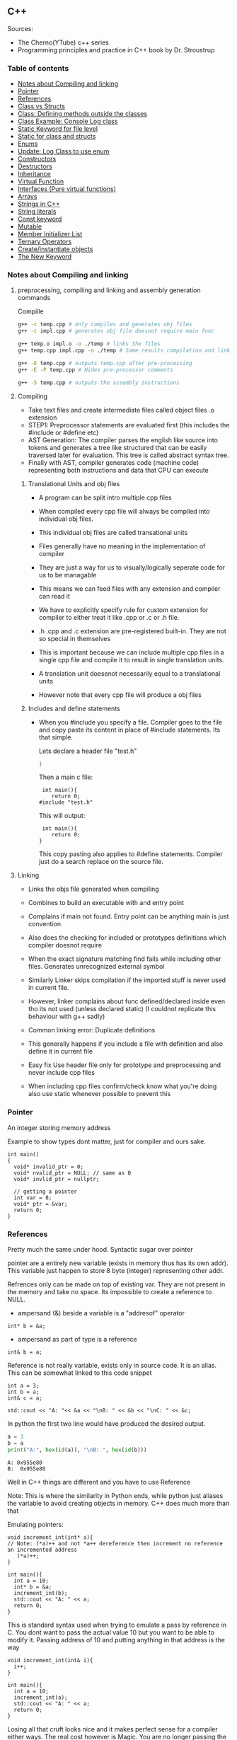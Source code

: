 
#+DRAWERS: HIDDEN STATE
#+PROPERTY: header-args: lang           :varname value
#+PROPERTY: header-args:C++             :results output  :flags -std=c++17 -Wall --pedantic -Werror

** C++
Sources:
- The Cherno(YTube) c++ series
- Programming principles and practice in C++ book by Dr. Stroustrup

*** Table of contents
:PROPERTIES:
:TOC:      :include siblings :depth 1
:END:
:CONTENTS:
- [[#notes-about-compiling-and-linking][Notes about Compiling and linking]]
- [[#pointer][Pointer]]
- [[#references][References]]
- [[#class-vs-structs][Class vs Structs]]
- [[#class-defining-methods-outside-the-classes][Class: Defining methods outside the classes]]
- [[#class-example-console-log-class][Class Example: Console Log class]]
- [[#static-keyword-for-file-level][Static Keyword for file level]]
- [[#static-for-class-and-structs][Static for class and structs]]
- [[#enums][Enums]]
- [[#update-log-class-to-use-enum][Update: Log Class to use enum]]
- [[#constructors][Constructors]]
- [[#destructors][Destructors]]
- [[#inheritance][Inheritance]]
- [[#virtual-function][Virtual Function]]
- [[#interfaces-pure-virtual-functions][Interfaces (Pure virtual functions)]]
- [[#arrays][Arrays]]
- [[#strings-in-c][Strings in C++]]
- [[#string-literals][String literals]]
- [[#const-keyword][Const keyword]]
- [[#mutable][Mutable]]
- [[#member-initializer-list][Member Initializer List]]
- [[#ternary-operators][Ternary Operators]]
- [[#createinstantiate-objects][Create/instantiate objects]]
- [[#the-new-keyword][The New Keyword]]
:END:

*** Notes about Compiling and linking
**** preprocessing, compiling and linking and assembly generation commands
Compille
#+begin_src sh
  g++ -c temp.cpp # only compiles and generates obj files
  g++ -c impl.cpp # generates obj file doesnot require main func

  g++ temp.o impl.o -o ./temp # links the files
  g++ temp.cpp impl.cpp -o ./temp # Same results compilation and links happens together

  g++ -E temp.cpp # outputs temp.cpp after pre-processing
  g++ -E -P temp.cpp # Hides pre-processor comments

  g++ -S temp.cpp # outputs the assembly instructions
#+end_src
**** Compiling
- Take text files and create intermediate files called object files .o extension
- STEP1: Preprocessor statements are evaluated first (this includes the #include or #define etc)
- AST Generation: The compiler parses the english like source into tokens and generates a tree like structured that can be easily traversed later for evaluation. This tree is called abstract syntax tree.
- Finally with AST, compiler generates code (machine code) representing both instructions and data that CPU can execute

***** Translational Units and obj files
- A program can be split intro multiple cpp files
- When compiled every cpp file will always be compiled into individual obj files.
- This individual obj files are called transational units
- Files generally have no meaning in the implementation of compiler
- They are just a way for us to visually/logically seperate code for us to be managable
- This means we can feed files with any extension and compiler can read it
- We have to explicitly specify rule for custom extension for compiler to either treat it like .cpp or .c or .h file.
- .h .cpp and .c extension are pre-registered built-in. They are not so special in themselves

- This is important because we can include multiple cpp files in a single cpp file and compile it to result in single translation units.
- A translation unit doesenot necessarily equal to a translational units
- However note that every cpp file will produce a obj files

***** Includes  and define statements
- When you #include you specify a file. Compiler goes to the file and copy paste its content in place of #include statements. Its that simple.

  Lets declare a header file "test.h"
  #+begin_src C
  }
  #+end_src

  Then a main c file:
  #+begin_src C++ :results output :exports both
    int main(){
       return 0;
   #include "test.h"
  #+end_src

  This will output:
  #+begin_src C++ :results output :exports both
     int main(){
        return 0;
    }
  #+end_src

  This copy pasting also applies to #define statements. Compiler just do a search replace on the source file.

**** Linking
- Links the objs file generated when compiling
- Combines to build an executable with and entry point
- Complains if main not found. Entry point can be anything main is just convention
- Also does the checking for included or prototypes definitions which compiler doesnot require
- When the exact signature matching find fails while including other files. Generates unrecognized external symbol
- Similarly Linker skips compilation if the imported stuff is never used in current file.
- However, linker complains about func defined/declared inside even tho its not used (unless declared static)
   (I couldnot replicate this behaviour with g++ sadly)

- Common linking error: Duplicate definitions
- This generally happens if you include a file with definition and also define it in current file
- Easy fix Use header file only for prototype and preprocessing and never include cpp files
- When including cpp files confirm/check know what you're doing also use static whenever possible to prevent this

*** Pointer
An integer storing memory address

Example to show types dont matter, just for compiler and ours sake.
#+begin_src C++ :includes <iostream> :main no
  int main()
  {
    void* invalid_ptr = 0;
    void* nvalid_ptr = NULL; // same as 0
    void* invlid_ptr = nullptr;

    // getting a pointer
    int var = 8;
    void* ptr = &var;
    return 0;
  }
#+end_src

*** References
Pretty much the same under hood. Syntactic sugar over pointer

pointer are a entirely new variable (exists in memory thus has its own addr). This variable just happen to store 8 byte (integer) representing other addr.

Refrences only can be made on top of existing var. They are not present in the memory and take no space. Its impossible to create a reference to NULL.


- ampersand (&) beside a variable is a "addresof" operator
#+begin_src C++
  int* b = &a;
#+end_src

- ampersand as part of type is a reference
#+begin_src C++
  int& b = a;
#+end_src

Reference is not really variable, exists only in source code. It is an alias.
This can be somewhat linked to this code snippet
#+begin_src C++ :results output :includes <iostream> :exports both
  int a = 3;
  int b = a;
  int& c = a;

  std::cout << "A: "<< &a << "\nB: " << &b << "\nC: " << &c;
#+end_src

#+RESULTS:
: A: 0x7ffc0f9125d8
: B: 0x7ffc0f9125dc
: C: 0x7ffc0f9125d8

In python the first two line would have produced the desired output.
#+begin_src python :results output :exports both
  a = 3
  b = a
  print("A:", hex(id(a)), "\nB: ", hex(id(b)))
#+end_src

#+RESULTS:
: A: 0x955e80
: B:  0x955e80

Well in C++ things are different and you have to use Reference

Note: This is where the similarity in Python ends, while python just aliases the variable to avoid creating objects in memory. C++ does much more than that


Emulating pointers:

#+begin_src C++ :includes <iostream> :main no :results output :exports both
  void increment_int(int* a){
  // Note: (*a)++ and not *a++ dereference then increment no reference an incremented address
     (*a)++;
  }

  int main(){
    int a = 10;
    int* b = &a;
    increment_int(b);
    std::cout << "A: " << a;
    return 0;
  }
#+end_src

#+RESULTS:
: A: 10

This is standard syntax used when trying to emulate a pass by reference in C. You dont want to pass the actual value 10 but you want to be able to modify it. Passing address of 10 and putting anything in that address is the way

#+begin_src C++ :main no :includes <iostream> :results output :exports both
  void increment_int(int& i){
    i++;
  }

  int main(){
    int a = 10;
    increment_int(a);
    std::cout << "A: " << a;
    return 0;
  }
#+end_src

#+RESULTS:
: A: 11


Losing all that cruft looks nice and it makes perfect sense for a compiler either ways.
The real cost however is Magic. You are no longer passing the the value 10 to function tho it may look like it. The compiler looks at both the function call and function definition and actually makes the translation.

#+begin_src C++
  // func def
  void call_func(int num){}

  // call to function
  int a = 10;
  call_func(a) // --> call_func(10) --> num = 10

  void call_func2(int& num){}
  int a = 10;
  call_func(a) // --> call_func2(&a)
#+end_src

SUMMARY

Pointers do too much.

- References acts as immutable pointer that are automatically dereferenced
- Subset of pointer features to use reference in substitute

  - passing large objects to function arguments
  - Passing things to function for the function to modify the underlying value


DIFFERENCE WITH POINTERS (from bjarne c++ programming priciple and practice book)

- Assignment to a pointer changes the pointer's value (not the pointed-to value).

- To get a pointer you generally need to use new or &.

- To access an object pointed to by a pointer you use * or [].

 - Assignment to a reference changes the value of the object referred to (not
the reference itself).

- You cannot make a reference refer to a different object after initialization.

- Assignment of references does deep copy (assigns to the referred-to object); assignment of pointers does not (assigns to the pointer object itself).

- Beware of null pointers.

*** Class vs Structs
Structs and class in C++ have very little difference. Struct is only for backward compatible reason.

In class the fields and methods declared inside are private unless explicitly made public using the said keyword.
So yeah, the difference is just the private: keyword.

You can go to a C struct replace the struct word with class and add public keyword and boom its a valid c++ and you can replace any valid C++ class with struct and adjust the private keyword and there you go a valid c++ code.
#+begin_src C++
  class Test{
    int priv_a, priv_b;
    void priv_func();
    }

  struct Test{
    private:
      int priv_a, priv_b;
      void priv_func();
}
#+end_src
Both are equivalent. You can literally do a whole class hierarchy and inheritance just using struct heck you can make a struct inherit from class.

So all in all it seems like Bjarne designed classes in C++ then just renamed it to struct and made member public by default thats it

**** Semantic Difference
This is the difference we really care about. Since a whole culture of programmers evolved using struct in C. There are some preconceived roles of structs and class.

- Using class just for storing 2-3 variables kinda seems odd to some.
- So for simple non-complicated stuff having few member and trivial little functions use struct
- For more complicated use, having tons of members, using a constructor, non trivial methods, inheritance and hierarchy use class, structs will just feel out of place

 Again no difference to the compiler just semantic notion and popular convention that's it.

*** Class: Defining methods outside the classes
**** Includes
#+name: DMOCIncludes
#+begin_src C++
  #include <iostream>
#+end_src

**** Addition class definition
#+name: DMOCAdditionClass
#+begin_src C++
  class Addition{
  private:
    int a, b, sum;
  public:
    void get(int x, int y);
    void process();
    void print();
  };

  void Addition::get(int x, int y){
    a = x;
    b = y;
  }

  void Addition::process(){
    sum = a+b;
  }

  void Addition::print(){
    std::cout << "Sum of the " << a << " and " << b << " is " << sum << std::endl;
  }
#+end_src

**** Main loop
#+name: DMOCMain
#+begin_src C++
  int main(){
    Addition A;
    A.get(10, 20);
    A.process();
    A.print();
    return 0;
    }
#+end_src

**** Output
#+begin_src C++ :results output :main no :exports results :tangle ~/dev/csit/class_method_define_outside.cpp :noweb yes
  <<DMOCIncludes>>

  <<DMOCAdditionClass>>

  <<DMOCMain>>

#+end_src

#+RESULTS:
: Sum of the 10 and 20 is 30

*** Class Example: Console Log class
**** Designing API

#+name: LogMain
#+begin_src C++
  int main(){
      Log log;
      log.Info("Setting level to Error");
      log.SetLevel(log.LogLevelError);
      log.Warn("This is warning");
      log.Error("This is error");


      log.SetLevel(log.LogLevelInfo);
      log.Info("Setting level to Info");
      log.Error("This is error");
      log.Warn("This is warning");
      log.Info("This is info");

      return 0;
    }
#+end_src

#+RESULTS: Main

**** Make class
#+name: LogClass
#+begin_src C++
  class Log{
    public:
      const int LogLevelError = 0;
      const int LogLevelWarning = 1;
      const int LogLevelInfo = 2;

    private:
      int m_logLevel = 2;

    public:
      void SetLevel(int level){
        m_logLevel = level;
     }
      void Error(const char* message){
        if(m_logLevel >= LogLevelError)
         std::cout << "[Error]: " << message << std::endl;
      }
      void Warn(const char* message){
        if(m_logLevel >= LogLevelWarning)
         std::cout << "[Warn]: " << message << std::endl;
      }
      void Info(const char* message){
        if(m_logLevel >= LogLevelInfo)
         std::cout << "[Info]: " << message << std::endl;
      }
    };
#+end_src

**** Includes
#+name: LogInclude
#+begin_src C++
  #include <iostream>
#+end_src

**** Output
#+begin_src C++ :main no :noweb yes :exports results :tangle ~/dev/csit/class_log_example.cpp :results output
  <<LogInclude>>

  <<LogClass>>

  <<LogMain>>

#+end_src

#+RESULTS:
: [Info]: Setting level to Error
: [Error]: This is error
: [Info]: Setting level to Info
: [Error]: This is error
: [Warn]: This is warning
: [Info]: This is info

*** Static Keyword for file level
- A keyword that limits the scope of a variable or function within a translation unit
- Very useful for defensive progamming.
- Recommended to use s underscore (s_) convention
- Opposite of extern where a var is only initiliazed in a file and its declaration is on another file

*** Static for class and structs
- declaring a variable static inside a class means the variable will be shared across all the instances of the class.
- Its not created everytime an object is instantiated. If one instance changes this var it is reflected across all instances
#+begin_src C++ :results output :exports both :includes <iostream> :tangle ~/dev/csit/class_static_variables_intro.cpp
  class Test{
    public:
    static int y;
    static int x;

    public:
    void print_x_y(){
      std::cout << x << ", " << y <<std::endl;
      }
    };

  int Test::x;
  int Test::y;

  int main(){
    Test t = Test();
    t.x = 3;
    t.y = 4;
    t.print_x_y();

    Test t1 = Test();
    t1.x = 9;
    t1.y = 8;
    t.print_x_y();

    Test::x = 100;
    Test::y = 200;

    t.print_x_y();
    t1.print_x_y();
  }
#+end_src

#+RESULTS:
: 3, 4
: 9, 8
: 100, 200
: 100, 200

- We need to actually define x and y again outside for linker to link it.
- At this point its kinda ovious that we're modifying a single instace of x and y
- They are similar to being inside the namespace of Test, it does have additional class benefits of being private public etc.
- Very useful for sharing data across class instances instead of creating global variables


- Static method is similar where you get to access the function independent of instance. Conversely this means you cannot write instance dependent code inside the class
  This is similar to @staticmethod decorator in python.
  #+begin_src C++ :results output :exports both :includes <iostream> :tangle ~/dev/csit/class_static_function_intro.cpp
      class Test{
        public:
        static int y;
        static int x;

        public:
        static void print_x_y(){
          std::cout << x << ", " << y <<std::endl;
          }
        };

      int Test::x;
      int Test::y;

      int main(){
        Test::x = 10;
        Test::y = 10;

        Test t = Test();
        t.print_x_y();
        Test::print_x_y();

        t.x = 100;
        t.y = 200;

        t.print_x_y();
        Test::print_x_y();
    }
  #+end_src

  #+RESULTS:
  : 10, 10
  : 10, 10
  : 100, 200
  : 100, 200

  - Both call to print are same but since print doesnot receive the instance it's called from it is recommended to call it directly from Class name instead to make our intent explicit

  #+RESULTS:
  : 10, 10
  : 10, 10

*** Enums
- Giving name for group of integer to make it more readable/organized.
#+begin_src C++ :results output :exports both :includes <iostream> :tangle ~/dev/csit/enum_intro.cpp

  enum TrafficLight{
    RED, YELLOW, GREEN,
  };

  enum Grade : unsigned int{
    A_PLUS=90, A=80, B_PLUS=70, B=60,
  };

  int main(){
    int currentLight = RED;
    if (currentLight < 2){
      std::cout << "STOP" << std::endl;
    }
    Grade level = A_PLUS;
    if (level > A){
      std::cout << "You are an A Plus level student" << std::endl;
    }
    return 0;
  }
#+end_src

#+RESULTS:
: STOP
: You are an A Plus level student

- We can specify the type of enum as interger variations (signed/unsigned char/int) but not float or double since it must be integer
- Vars inside enums are basically a global variable not connected to the namespace so declare them inside a scoped entity like class.
- The holder (currentLight or level) can both be defined as int or name of Enum.
- Declaring using the name of enum (syntactically) limits its assignation to the value other than members of enum.

*** Update: Log Class to use enum
**** The class
#+name: LogClassEnum
#+begin_src C++
  class Log{
    public:
      enum Level: unsigned int{
        LevelError = 0, LevelWarning = 1, LevelInfo = 2
      };

    private:
      Level m_logLevel = LevelInfo;

    public:
      void SetLevel(Level level){
        m_logLevel = level;
     }
      void Error(const char* message){
        if(m_logLevel >= LevelError)
         std::cout << "[Error]: " << message << std::endl;
      }
      void Warn(const char* message){
        if(m_logLevel >= LevelWarning)
         std::cout << "[Warn]: " << message << std::endl;
      }
      void Info(const char* message){
        if(m_logLevel >= LevelInfo)
         std::cout << "[Info]: " << message << std::endl;
      }
    };
#+end_src

#+RESULTS: LogClassEnum

**** Main func
#+name: LogMainEnum
#+begin_src C++
  int main(){
      Log log;
      log.Info("Setting level to Error");
      log.SetLevel(Log::LevelError);
      log.Warn("This is warning");
      log.Error("This is error");


      log.SetLevel(Log::LevelInfo);
      log.Info("Setting level to Info");
      log.Error("This is error");
      log.Warn("This is warning");
      log.Info("This is info");

      return 0;
    }
#+end_src

**** Includes
#+name: LogIncludeEnum
#+begin_src C++
  #include <iostream>
#+end_src

**** Output
#+begin_src C++ :main no :noweb yes :exports results :tangle ~/dev/csit/class_log_example.cpp :results output
  <<LogIncludeEnum>>

  <<LogClassEnum>>

  <<LogMainEnum>>

#+end_src

#+RESULTS:
: [Info]: Setting level to Error
: [Error]: This is error
: [Info]: Setting level to Info
: [Error]: This is error
: [Warn]: This is warning
: [Info]: This is info

*** Constructors
- A constructor is an special method that gets called everytime a class gets instanciated
- Name of the method is same as name of class
  #+begin_src C++ :results output :exports both :includes <iostream>
    class Test{
       public:
         float x, y;

         Test(){
           // Initialize the values to default choice
           x = 100;
           y = 100;
         }
    };

    int main(){
       Test t = Test();
       std::cout << t.x << ", " << t.y << std::endl;
       return 0;
     }
  #+end_src

  #+RESULTS:
  : 100, 100

- Saves hassle of calling setup function for every object instanciation
- Similar to the dunder init method in python
- Similar to function and methods the constructors can also be overloaded to initialized with different sets of parameters

**** Important note
- Initialization of even primitive types is very important in C++ since they aren't done automatically.
- Some compiler will throw error if we try to use it uninitialized so extremely important to have these constructors to take off the surface area of error from programmers shoulders

**** Disabling a constructor
- If you want your class to contain static members only and dont want to let anyone instantiate an object from it, you have an option to do it.
- C++ by default provides an constructor (empty method) for us which gets overrided once we declared our own.
- This is the reason every single class can be instanciated in C++
- A ClassName() function is implicitly called whenever we instanciate an object
  #+begin_src C++
    class Test{};

    int main(){
      Test t = Test(); // powered by the default empty constructor
    }
  #+end_src

- To disable it either you define your own constructor and make it private.
  #+begin_src C++
    class Test{
      private:
        Test(){}
    };

    int main(){
      Test t = Test();
    }
  #+end_src

- Disabling it causes the implicit call of Test::Test() to fail as it is private.
  #+begin_example
    main.cpp: In function int main():
    main.cpp:7:21: error: Test::Test() is private within this context
        7 |       Test t = Test();
          |                     ^
    main.cpp:3:9: note: declared private here
        3 |         Test(){}
          |         ^~~~
  #+end_example

- Or you can also delete the default constructor without overriding it with your own
  #+begin_src C++
    class Test{
      public:
        Test() = delete;
    };

    int main(){
      Test t = Test();
    }
  #+end_src

- During implicit constructor method call, compiler complains about deleted stuff

#+begin_example
  main.cpp: In function int main():
  main.cpp:7:21: error: use of deleted function Test::Test()
      7 |       Test t = Test();
        |                     ^
  main.cpp:3:9: note: declared here
      3 |         Test() = delete;
        |         ^~~~
  main.cpp:7:12: error: unused variable [-Werror=unused-variable]
      7 |       Test t = Test();
        |            ^
#+end_example

*** Destructors
- Called when object is deleted. Useful to do cleanup tasks (memory free, files delete, free locks)
- Objects get deleted
  - When we use new keyword to create an object and later destroy it with delete keyword
  - When a stack scoped object gets out of scope and gets destroyed
#+begin_src C++ :results output :exports both :includes <iostream> :tangle ~/dev/csit/class_destructor.cpp
  class Test{
    public:
      Test(){std::cout << "Constructor called." << std::endl;}
      ~Test(){std::cout << "Destructor called." << std::endl;}
  };

  int scopedFunc(){
    std::cout << "<Func>" << std::endl;
    Test t = Test();
    std::cout << "</Func>" << std::endl;
    return 0;
  }

  int main(){
    std::cout << "<Main>" << std::endl;
    scopedFunc();
    std::cout << "</Main>" << std::endl;
  }
#+end_src

#+RESULTS:
: <Main>
: <Func>
: Constructor called.
: </Func>
: Destructor called.
: </Main>

- We can also call destructor manually unlike with constructor just using
- There is not good usecase for this though, super rarely used.
  #+begin_src C++ :includes <iostream> :exports both :results output
    class Test{
      public:
        Test(){std::cout << "Constructor called." << std::endl;}
        ~Test(){std::cout << "Destructor called." << std::endl;}
    };

    int main(){
      Test t = Test();
      t.~Test(); // calls destructor
    }
  #+end_src

  #+RESULTS:
  : Constructor called.
  : Destructor called.
  : Destructor called.

*** Inheritance
- Just a way to reuse an existing class to build a superset
- Code Reuse and better real life model
  #+begin_src C++ :results output :exports both :includes <iostream> :tangle ~/dev/csit/class_inheritance_intro.cpp
     class Person{
       private:
         int name, height;
       public:
         void walk(){
           std::cout << "Walking " << std::endl;
           }

         void write(){
           std::cout << "Writing " << std::endl;
        }
     };

    class Student : public Person{
      public:
        void attend_class(){
          std::cout << "Attending class" << std::endl;
        }
      };

    int main (){
       Student tim = Student();
       tim.walk(); // walk to college
       tim.attend_class(); // Attend the class
       tim.write(); // Take notes maybe
   }
  #+end_src

  #+RESULTS:
  : Walking
  : Attending class
  : Writing

- The Student inherits everything from Person and optionally can extend itself with additioinal functionality
- The Student is guarenteed to be a superset of Person class.
- The ojbect tim is of both types (Student and Person)
- This introduces polymorphism where now tim can use any method designed for both Person and Student since it is both.
*** Virtual Function
- Method overriding kinda breaks polymorphism
  #+begin_example
  class1->func {returns '1'}
  class2->func {returns '2'}

  class1* c1 =  new class2();
  c1->func  // returns '1'
  #+end_example
  More specifically (same thing explicitly)
  #+begin_example
  void print_class(class1* c){
        cout << c->func() ;
  }
  class2* c2 = new class2()
  print_class(c2) // prints 1
  #+end_example

This happens since the function signature of =print_class= matches more accurately with class1 so it just directly calls its method without bothering to look if =class2= is overriding/contains same method as well.

- Example in C++ code:
#+begin_src C++ :results output :exports both :includes <iostream>
  class Parent{
    public:
    int func() {return 1;}
    };

   class Child : public Parent{
     public:
    int func() {return 2;}
    };

  void print_func(Parent* obj){
    std::cout << obj->func() << std::endl;
    }

  int main(){
    Parent* obj = new Child();
    std::cout << obj->func() << std::endl;

    Child* obj2 = new Child();
    print_func(obj2);
    }
#+end_src

#+RESULTS:
: 1
: 1


  SUMMARY: Well overriding parent's method work only in some simple cases but breaks in others like above

  Explicitly provide =virtual= keyword while defining methods in parent class if that method is to be overridden.

  *since c++ 11* :
  - We also have option to specify this explicitly at child class level also by providing =override= keyword.
  - It is not required but recommeded practice to document both child and parent class so we get strict checking and prevent typos errors.


#+begin_src C++ :results output :exports both :includes <iostream>
  class Parent{
    public:
    virtual int func() {return 1;}
    };

   class Child : public Parent{
     public:
    int func() override {return 2;}
    };

  void print_func(Parent* obj){
    std::cout << obj->func() << std::endl;
    }

  int main(){
    Parent* obj = new Child();
    std::cout << obj->func() << std::endl;

    Child* obj2 = new Child();
    print_func(obj2);
    }
#+end_src

#+RESULTS:
: 2
: 2

*NOTES*:
- This feature is enabled by compiler taking extra notes of stuff using vtables. So we incur memory and performance overhead.
- Generally unnoticable overhead unless you know in microcontroller or contrained environments

*** Interfaces (Pure virtual functions)
- =virtual= keyword hints compiler there may be child's version of a function. Whereas interface or pure virtual function require the child to do so and don't have any implementation at parent's side.
- So use virtual option when you have a general default fallback implementation.
- Use interface when it doesnot makes any sense to provide any implementation at parent's side (eg due to lack of req info)

- In python, we often design classes and methods in such a way to force subclasses to define their own method.
  #+begin_src python :eval never
    class Person:
        def get_gender():
            raise NotImplementedError("")

        @abstractmethod
        def get_gender():
            pass
  #+end_src

  #+RESULTS:

- This exposes the function name as an api but if the subclass doesnot provide an implementation an error is going to be issued
- The =@abstractmethod= won't let you instantiate without implementing all parent funcs
- The raise trick only works when calling the =get_gender= function so less strict/enforced.


#+begin_src C++ :eval no-export
  class Parent{
    public:
    virtual int func() = 0;
    };

   class Child : public Parent{
    };

  int main(){
    Parent* p = new Parent();
    Child* c = new Child();
    }
#+end_src

- you cannot ever instantiate a parent class with a pure virtual function.
- You also wont be able to instantiate  a child class unless it has implemented that virtual function
- Note: however the implementation has to be only once in a tree. A child whose parent has already implemented a pure virtual function doesnot need to implement its own
#+begin_example
main.cpp: In function ‘int main()’:
main.cpp:17:26: error: invalid new-expression of abstract class type ‘Parent’
   17 |   Parent* p = new Parent();
      |                          ^
main.cpp:8:7: note:   because the following virtual functions are pure within ‘Parent’:
main
main.cpp:10:15: note: 	‘virtual int Parent::func()’
main 0;
main.cpp:18:24: error: invalid new-expression of abstract class type ‘Child’
main();
main.cpp:13:8: note:   because the following virtual functions are pure within ‘Child’:
mainParent{
main.cpp:10:15: note: 	‘virtual int Parent::func()’
main 0;
#+end_example


#+begin_src C++ :results output :exports both :includes <iostream>
  class Parent{
    public:
    virtual int func() = 0;
    };

   class Child : public Parent{
     public:
    int func() override {return 2;}
    };

  int main(){
    Child* p = new Child();
    std::cout << p->func() << std::endl;
    }
#+end_src

#+RESULTS:
: 2

- Example usage
  #+begin_src C++ :results output :exports both :includes <iostream>
    class Printable{
      public:
      virtual void print() = 0;
      };

    void print_sth(Printable* p){
     p->print();
      }

    class String: public Printable {
      public:
      void print() override {std::cout << "Print like string" << std::endl;}
      };

    class Integer: public Printable {
      public:
      void print() override {std::cout << "Print like int" << std::endl;}
      };

      int main(){
        print_sth(new String());
        print_sth(new Integer());
        }
  #+end_src

  #+RESULTS:
  : Print like string
  : Print like int

  - Here, we must have something to guarentee in the =print_sth= function that our parameter has an implementation of the =print= function that we are calling.

*** Arrays
- Important fact how a data is stored in memory
  #+begin_src C++ :results output :exports both :main yes :includes <iostream>
    int i = 5;
    std::cout << &i << std::endl;
  #+end_src

  #+RESULTS:
  : 0x7fffa54c08a4

  * What it means for a computer to be 16/32/64 bit processor.
   - The <x>-bit generally refers to the address and data bus width.
  - The addr bus determines the range of unique memory address there can be in a memory
  - Data bus specifies how much data can flow at a time through the bus lines (parallelly)

  * Note however, though the adress length might coresspond to 32-bit/64-bit system, its not true for data.
  * https://stackoverflow.com/questions/5215495/one-memory-location-in-a-computer-stores-how-much-data
  * One memory location stores 1 byte. This can be thought as helpful abstraction (not technological limitation). The official term is =byte addressable=

  | addresses        | a4 | a5 | a6 | a7 | a8 | a9 | aa |
  | 0x7ffc93558e[a4] | 05 | 00 | 00 | 00 | cc | zz | hh |
  | 0x7ffc93558e[ab] | bd | ac | 9a | cc | 1b | ee | ff |
  | 0x7ffc93558e[b2] | aa | ff | bb | ee | dd | bb | aa |
  | 0x7ffc93558e[b9] | aa | 04 | 00 | 33 | 88 | 33 | 2b |

  The type information is only useful in that compiler now can take only first 4 8-bit things out of that address. Otherwise no way to know how much to take

  Also notice that ordering of these byte are in reverse order because of POP opcode effect. ~05 00 00 00~ is =5= and ~00 01 00 00~ is =4096=  (=1000= in hex).

**** About storing char arrays or arrays in general in memory
- For example a char array of 4 chars (4 byte) will be stored contiguously in 4 serial memory address =0x00029B[30/31/32/33]= and also 34 for null terminating char.
- Eg. We're storing "=Raju=" =[52 - R, 61 - a, 6a - j, 75 - u, 00 - '\0']=. The numbers are in hex not int so convert to compare in ascii table

| 0x00029B30 | 52 | 61 | 6a | 75 | 00 | 00 |
| 0x00029B69 | 00 | 00 | 00 | 01 | 00 | 00 |
| 0x00029BA2 | 65 | 20 | 76 | 61 | 72 | 69 |
| 0x00029BDB | 00 | 48 | 65 | 6c | 6c | 6f |
| 0x00029C14 | 20 | 6e | 6f | 74 | 20 | 70 |
| 0x00029C4D | 6c | 6c | 79 | 20 | 61 | 20 |

- In this case, each char gets its own adress. Thus its equivalent for us to do =array[1]= notation vs ~*(array+1)~ notation
- Now, this gets changed in case of integers.

| 0x005BFA64 | 01 | 00 | 00 | 00 | 02 | 00 | 00 | 00 | 03 | 00 | 00 | 00 | 04 | 00 | 00 | 00 | cc | d8 |
| 0x005BFA9D | 59 | 43 | f7 | c0 | fa | 5b | 00 | 63 | 2d | 02 | 00 | 01 | 00 | 00 | 00 | c8 | ae | a1 |
| 0x005BFAD6 | 72 | 00 | 00 | 00 | 00 | 00 | 00 | 00 | 00 | 00 | 00 | 00 | 00 | 00 | 00 | 00 | 00 | 00 |
| 0x005BFB0F | 00 | 00 | 4a | 02 | 00 | 68 | 11 | 1a | f7 | 00 | 00 | 00 | 00 | 24 | fb | 5b | 00 | 4d |

- Here each byte (8-bit) gets its own address so the int occupies 4 mem addr actually.
- Here doing ~*(array+1)~ will give your =00= but ~array[1]~ gives your =02= since compiler translates for you.
-  So yeah ~[]~ is a syntactic sugar for memory addr arithmetic but actually does more than help avoiding ugly ~*(array+1)~ i.e translates units to determine next mem addr with relevant data.
*** Strings in C++
- Group of chars (letters, nums, text)
- Ends in ~\0~ null terminating char
- Since built-in char in cpp is 1 byte (8-bit), we only have ascii representation of 256 possibilities.
- Thus using unicode chars wont work in cpp strings
- const =char*= is very basic its just a contiguous block of memory addr ending with NULL termination
- Stdlib =string= is a template specialization of ~char~. with ~char*~ functionality with class and many more helper functions.
#+begin_src C++ :results output :exports both :includes <iostream>
   int main(){
     std::string name = "Name";
     std::string fullname = "Mr. " + name + " " + "Surname";
     std::cout << name << std::endl;
     std::cout << fullname << std::endl;
  }
#+end_src

#+RESULTS:
: Name
: Mr. Name Surname

Appending with ~+~ operator works because the one of operand is a proper string class so it is notified of the operation thereby kicking overload function into action which takes care of appending the string.

 * *NOTE* In some cases
 String is available through ~iostream~ header but we may still need to load ~string~ header file because cout will throw an error. cout relies in string doing the overloading of ~<<~ operator to get a compatible printable type. This overload is only available using the ~string~ header.

- Passing a string to function copies the string as a whole which is inefficient incase we just want to read it and promise to not modify it.
- We use const string references in those cases.
#+begin_src C++ :results output :exports both :includes <iostream>
    void printer(const std::string& str){
      std::cout << str << std::endl;
    }
    int main(){
        printer(std::string("Name"));
    }
#+end_src

#+RESULTS:
: Name

*** String literals
- When something is typed enclosed by a double quotes (eg "~this~"), it is called a string literal
- How is it interpreted? As typing literal =3= will be interpretered as an int datatype, by default string literals are inferred as =const char array= of size n (5 in case of "~this~" due to additional '~\0~').
- We can string literals assign explicitly ~const char*~ instead of array as well.
- By using const we're promising not to change it as strings are supposed to be immutable.
- However, if we remove the const and modify some index like we'd do to an array, we can encounter in one of two states.
- Compiler like clang wont compile it and give error whereas msvc will allow it. The cpp specification doesnot specify any behaviour it's undefined/banned case and we shouldnot rely on compilers implementing it.

#+begin_src C++ :results output :exports code :includes <iostream>
  int main(){
    char* name = "Raju";
    name[3] = 'a';
    std::cout << name << std::endl;
    }
#+end_src

- The *core* reason to all of this is that string literals are stored in special /read-only section/ of the memory. The assembly output will show you that any string is stored in const section of the binary file.
- The release mode of msvc will ignore the array index modification and display the string as is and debug mode will raise ~runtime write access violation~
- If you wanted to /modify/ a string for some reason just use ~char arrays~ (not ~char*~).
- Note that string /are always/ stored in const read-only segment of memory but there is some vodoo special support magic happening in this case only. (A new name variable gets created in register etc learn more)

#+begin_src C++ :results output :exports both :includes <iostream>
  int main(){
    char name[] = "Raju";
    name[3] = 'a';
    std::cout << name << std::endl;
    }
#+end_src

#+RESULTS:
: Raja


- Using utf 8, 16, 32 strings (from cpp version 11)
#+begin_src C++ :results output :exports both :includes <iostream>
  int main(){
    const char* name = "hello";
    // wchar_t is a wide char where each char is allocated more than one (2 or 4) bytes
    const wchar_t* name2 = L"hello"; // we need capital L otherwise error
    // char16_t says 16 bits or 2 bytes(8-bit). so each char is fixed 2 bytes guarenteed.
    const char16_t* name3 = u"hello";
    // In char32_t, each char is 4 bytes. Designed to adhere to utf-32
    const char32_t* name4 = U"hello";
    // normal char* can also be specified with u8 at front
    const char* name5 = u8"hello";
    std::cout << name << std::endl;
    std::cout << name4 << std::endl;
    std::cout << name3 << std::endl;
    // name2 -> wchar_t is 2 byte in windows and 4 bytes in linux (so similar to name4)
    std::cout << name2 << std::endl;
    }
#+end_src

#+RESULTS:
: hello
: 0x55649db1100c
: 0x55649db11024
: 0x55649db1100c

- String appending keywords (since cpp 14)
#+begin_src C++ :results output :exports code :includes <iostream>
  int main(){
    using namespace std::string_literals;
    std::string name = "hello"s + " world!";
    std::wstring name1 = L"hello"s + L" world!";
    std::u32string name2 = U"hello"s + U" world!";
  }
#+end_src

- String multiline format
#+begin_src C++ :results output :exports both :includes <iostream>
  int main(){
    using namespace std::string_literals;
    std::string name = R"(hello
  world
  line3)";
    std::string name2 = "Line1"
                       "Line2"
                       "Line3";
    std::cout << name << std::endl;
    std::cout << name2 << std::endl;
  }
#+end_src

#+RESULTS:
: hello
: world
: line3
: Line1Line2Line3

*** Const keyword
- In cpp, const is actually a loose term. It is just a promise to not modify something however, like with the nature of promises, it can be broken.
- Use cases of const.
- ~const varname or const type* varname~
   in such cases, it will be illegal to change the *value* pointed by the pointer/variable. but it is actually possible to entirely change /where/ the pointer actually points to.
#+begin_src C++ :results output :exports both :includes <iostream>
  int main(){
    const int MAX_AGE = 19;
    const int* a = new int;

    // *a = 3 // Not allowed
    a = (int*)&MAX_AGE; // Allowed since the pointer itself isn't constant
    std::cout << *a << std::endl;
    }
#+end_src

#+RESULTS:
: 19

- ~type* const varname~
   Here you can freely change the value pointed by the pointer, but cannot change where the pointer points to.
#+begin_src C++ :results output :exports both :includes <iostream>
  int main(){
    const int MAX_AGE = 19;
    int* const a = new int;

    *a = 3; // Allowed, changing the value
    // a = (int*)&MAX_AGE; // Not Allowed
    std::cout << *a << std::endl;
    }
#+end_src

#+RESULTS:
: 3

- Confusing order  ~const type const * const varname~
Actually ~const int* name~ and ~int const* name~ are exactly the same. Remeber the difference is with if const is written before or after the asterisk.
#+begin_src C++ :results output :exports both :includes <iostream>
  int main(){
    const int MAX_AGE = 19;

    // same as const int* a
    int const* a = new int;
    a = (int*)&MAX_AGE; // Allowed for 'a'
    // *a = 3; Not Allowed

    int* const b = new int;
    *b = 3; // Allowed, changing the value
    // b = (int*)&MAX_AGE; Not Allowed

    int const* const c = new int; // same as const int* const c
    // *c = 3; // Not Allowed
    // c = (int*)&MAX_AGE; // Not Allowed

    std::cout << *a << "\n" << *b << std::endl;
    }
#+end_src

#+RESULTS:
: 19
: 3

- Const after function parenthesis before curly braces *inside class only*
   This specifies that the member function is not going to modify the data of the class, its only reading but not modifying.
   Example usecase is Getter member functions.
- One important thing to note here is when you have a function that takes an object by const reference, you can only call the methods of that object that are marked const. This is because you are taking a const ref of object thereby implying you donot have right to change its internal state
#+begin_src C++ :results output :exports both :includes <iostream>
    class Test{
      int x = 3;
      int* y = new int;
      public:
      void hello() const {
        std::cout << "Hello" <<x <<std::endl;
        }
      void const bye() const {
        std::cout << "Hello" <<*y <<std::endl;
        }
      const int* const get_y() const { // A const get_y func returning const * to a const int
        *y = 4;
        std::cout << "Hello" <<*y <<std::endl;
        return y;
        }
      };
  int main(){Test t; t.hello(); t.bye(); t.get_y();}

#+end_src

#+RESULTS:
: Hello3
: Hello0
: Hello4

- When you mark a class method as const, you can't change/modify class internal variables. If you really really need to though, cpp has yet another keyword called mutable, when you declare any variable as ~mutable type varname~ you can modify them even inside const member functions.
#+begin_src C++ :results output :exports both :includes <iostream>
  class Test{
      mutable int x = 3;
      public:
      void hello() const {
        x = 100;
        std::cout << "Hello" <<x <<std::endl;
      }
  };
  int main(){Test t; t.hello();}
#+end_src

#+RESULTS:
: Hello100

**** Useful note from the comments
For people having trouble remembering the order in which const keyword is to be used, here's a quick tip.
You have to read it backward, like the compiler does. For instance :

~const int * A;~ ==> "A is a pointer to an int that is constant."
(or, depending on how you prefer to write it)
~int const* A;~ ==> "A is a pointer to a const int"
but both are the same as explained in the video.

~int * const A;~ ==> "A is a const pointer to an int."
~const int* const A;~ ==> "A is a const pointer to an int that is constant".

Note that, ~const int * A~ /does not/ mean that A actually points to a =const variable=. It just means that the compiler /will not allow/ you to modify the *pointed value through A*.

for instance :
#+begin_src C++ :results output :exports both
int val = 10;
int const * a = &val;
// *a = 30; //this will NOT compile, you're not allowed to modify "val" through "a".
val = 30; //this will compile.
#+end_src

Same with :

#+begin_src C++ :results output :exports both
int val = 10;
int val2 = 30;
const int * const A = &val;

// A = &val2; //will NOT compile : you can't modify what A points to.
// *A = 30; //will NOT compile : you can't modify val through A
val = 30; //this will compile, val is not constant
#+end_src

*** Mutable
- As stated earlier, in ~const~ notes, any class property marked mutable can be modified in ~const methods~ as well.
#+begin_src C++ :results output :exports both :includes <iostream>
  class Test{
    int a = 45;
    mutable int debugCounter = 0;
    public:
      const int& getA() const {
        debugCounter += 1;
        return a;
     }
};
int main() {Test t; const int& a = t.getA(); std::cout << a; }
#+end_src

#+RESULTS:
: 45

- Another usecases is with Lambdas
- Normally, when you pass variables inside lambdas by value, you cannot change them.
  You can mark the lambda func itself as mutable, to change the values of variables =passed by value=
- However, it just creates a new variable inside the lambda scope, copies the value and then modifies it, to give us the illusion of modification.
  Accessing the value of that variable outside the lambda will appear unchanged. (Which makes sense since you're not passing by reference but by value)
#+begin_src C++ :results output :exports both :includes <iostream>
  using namespace std;
  int main(){
    auto h = [](){std::cout << "Hello" << std::endl;};
    h();

    // = or & in [] passes every vars (in current scope) by value or by reference respectively.
    // you can also put each variables manually/directly like [x].
    int x = 8;
    auto f = [=]() mutable
      {
        x++;
        std::cout << x << std::endl;
      };
    f();
    std::cout << x;
    }
#+end_src

#+RESULTS:
: Hello
: 9
: 8

*** Member Initializer List
- Way for us to initialize members inside the constructor
- This is written after a ~:~ at the constructor definition.
- Note, that the members will be initialized in order of their definition, regardless of their order in the initializer list in constructor.
#+begin_src C++ :results output :exports both :includes <iostream>
  class Test{
    int m_i;
    int m_j;
    public:
      Test()
        : m_i(0), m_j(0)
      {}
      Test(const int i, j)
      // Order (here) doesn't matter 'i' gets initialized first then only 'j'
        : m_j(j), m_i(i)
      {}
  };
#+end_src

- Why?
- Separation of the actual action the constructor does from just routine member initializing chore.

- Functional difference
- CASE 1
When we state class members in private/public definition, we're are calling the object's default constructor.
When we actually initlialize them later in our constructor, we again call the objects constructor with our arguments.
This creates two objects, one of which is discarded automatically.
#+begin_src C++ :results output :exports both :includes <iostream>
   class Helper{
   public:
     Helper(){std::cout << "Created empty" <<std::endl;}
     Helper(int x){std::cout << "Created with " << x << std::endl;}
   };
   class Test{
     Helper h; // calls Helper empty constructor
     public:
     Test(){
       h = Helper(9); // we are here now initializing h to Helper(9)
     }
  };
  int main(){Test t;}
#+end_src

#+RESULTS:
: Created empty
: Created with 9

- This causes unnecessary wastage and performance overload. Thus to create an object only once we use memeber initializer list.
- However, incase of primitive types like ~int~, it wont initialize until we explicity do so but still in string and custom datatype we are creating two items.
#+begin_src C++ :results output :exports both :includes <iostream>
       class Helper{
       public:
         Helper(){std::cout << "Created empty" <<std::endl;}
         Helper(int x){std::cout << "Created with " << x << std::endl;}
       };
       class Test{
         Helper h;
         public:
         Test()
           :h(9)
         {}
      };
      int main(){Test t;}
#+end_src

#+RESULTS:
: Created with 9

*** Ternary Operators
- If statement compressed version. Kinda like lambda for conditionals.
#+begin_src C++ :results output :exports both :includes <iostream>
  int main(){
    int a = 5;
    const char* b = a%2==0? "even" : "odd";
    std::cout << b << std::endl;
    }
#+end_src

#+RESULTS:
: odd

- Argument passing to function
#+begin_src C++ :results output :exports both :includes <iostream>
  void temp(const char* x){
    std::cout << "i is " << x << std::endl;
    }
    int main(){
      int i = 5;
      temp(i%2 == 0? "even" : "odd");
      }
#+end_src

#+RESULTS:
: i is odd

- Nesting ternary operators is also possible.
#+begin_src C++ :results output :exports both :includes <iostream>
  int main(){
    int a = 5;
    const char* b = a%2==0? "even" :
                      a==5? "five" :
                            "odd";
    std::cout << b << std::endl;
    }
#+end_src

#+RESULTS:
: five

*** Create/instantiate objects
- Unless defined as ~static~ every class needs to be instantiated to objects.
- One major factor is where the object is instantiated ? heap part of memory or the stack part.
- By default an object is allocated memory in the stack. The lifetime of that object is now managed automatically.
- Whenever, the scope the object was defined in, gets finished, the object is auto destroyed.
#+begin_src C++ :results output :exports both :includes <iostream>
  class Test{
   int i;
   public:
    Test():i(0){}
    Test(int x):i(x){}
    ~Test(){std::cout << i << " Got destoyed" << std::endl;}
  };
  int main(){
    {
      // All are equivalent and will call Test with default constructor
      Test t;
      Test t2(1);
      Test t3 = Test(2);
    }
    return 0;
    }
#+end_src

#+RESULTS:
: 2 Got destoyed
: 1 Got destoyed
: 0 Got destoyed

- TIP: ~Test t()~ is actually an ambiguous since it could be interpreted as function declaration, however ~Test t(1)~ (with argument) removes the ambiguity and thus works.

- This is the recommended way to create an object, do not prefer the other method unless you're limited by this method, i.e need to access the objects even after the scope where they were defined, ended.

- Other option, using ~new~ keyword will also create a new object but the objects live in the heap memory
- Also the ~new~ keyword will give you a pointer to the starting memory location of where the objects was stored
- The syntax is ~Test* test = new Test();~
- Allocation on heap is slower, you need to manually free it afterwards to prevent memory leakage.
- *Memory leakage* is the problem where your program takes memory after memory for storing objects in heap but since it's never cleared the memory you program takes increases till your system gets overwhelm. You program may crash, fail, or entire system will be affected.
- Calling ~delete objname~ or ~delete test~ will perform manual deletion of objects stored in heap.

*** The New Keyword
- Allocates memory for an object in the heap.
- ~new type~ is the syntax.
- =New= determines the necessary size of the type in bytes.
- Then =New= asks the =OS or c standard lib= for the memory
-  Then that ~memory layer~ looks in the =heap= to find contiguous memory of the given size
- Once found, new gets the pointer to that address of the first block and returns it.
- Depending upon the size of memory that we need to allocate on heap, the time to search increases.
- The free contiguous block is searched with the help of a list called =free list= that mantains the free bytes.
- Examples:
  - Allocating 4 bytes of memory for integer.
     ~int* a = new int;~
  - Allocating memory for array of 50 ints. (200 bytes)
     ~int* a = new int[50];~
  - The same can be done with custom classes.
     ~Class* c = new Class();~
     ~Class* c = new Class[50];~

- Note that =new= also takes care of calling the constructor of the object while also allocating memory for it.

- At the fundamental level, =new= is an operator. Thus, you can overload it.
- =new= operator will find the size to be allocated and then calls the underlying =malloc()= function in =C=.
- The =malloc= function takes the size and returns a =void*= which is casted back into required type.
- So, the following code are kinda equivalent,
~Entity* e = new Entity();~
~Entity* e = (Entity*) malloc(sizeof(Entity));~
- The only difference being that =new= will also /call the constructor/ which =malloc= doesn't.

- when using =new= you must always accompany with =delete=.
     ~int* a = new int;~
     ~delete a;~
    - Also in case of array, you have to call =delete= with =[]= brackets.
     ~int* a = new int[50];~
     ~delete[] a;~

 - =new= can also be given a pointer to specify exactly where in heap; to allocate the memory
~int* a = new int;~
~int* b = new(a) int;~
